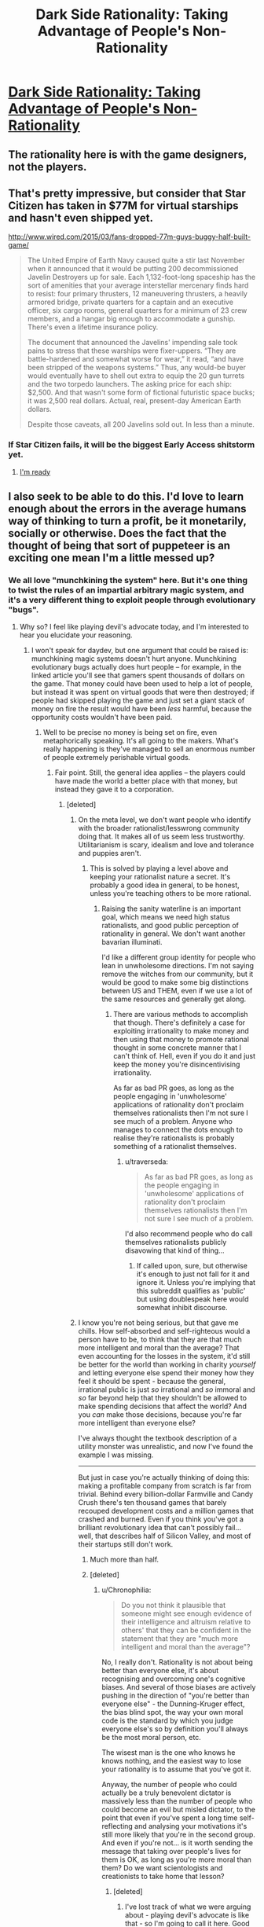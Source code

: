 #+TITLE: Dark Side Rationality: Taking Advantage of People's Non-Rationality

* [[http://www.cracked.com/personal-experiences-1762-5-reasons-i-lost-249000-iphone-game.html][Dark Side Rationality: Taking Advantage of People's Non-Rationality]]
:PROPERTIES:
:Author: eaglejarl
:Score: 14
:DateUnix: 1438268107.0
:DateShort: 2015-Jul-30
:END:

** The rationality here is with the game designers, not the players.
:PROPERTIES:
:Author: eaglejarl
:Score: 12
:DateUnix: 1438268130.0
:DateShort: 2015-Jul-30
:END:


** That's pretty impressive, but consider that Star Citizen has taken in $77M for virtual starships and hasn't even shipped yet.

[[http://www.wired.com/2015/03/fans-dropped-77m-guys-buggy-half-built-game/]]

#+begin_quote
  The United Empire of Earth Navy caused quite a stir last November when it announced that it would be putting 200 decommissioned Javelin Destroyers up for sale. Each 1,132-foot-long spaceship has the sort of amenities that your average interstellar mercenary finds hard to resist: four primary thrusters, 12 maneuvering thrusters, a heavily armored bridge, private quarters for a captain and an executive officer, six cargo rooms, general quarters for a minimum of 23 crew members, and a hangar big enough to accommodate a gunship. There's even a lifetime insurance policy.

  The document that announced the Javelins' impending sale took pains to stress that these warships were fixer-uppers. “They are battle-hardened and somewhat worse for wear,” it read, “and have been stripped of the weapons systems.” Thus, any would-be buyer would eventually have to shell out extra to equip the 20 gun turrets and the two torpedo launchers. The asking price for each ship: $2,500. And that wasn't some form of fictional futuristic space bucks; it was 2,500 real dollars. Actual, real, present-day American Earth dollars.

  Despite those caveats, all 200 Javelins sold out. In less than a minute.
#+end_quote
:PROPERTIES:
:Author: ArgentStonecutter
:Score: 5
:DateUnix: 1438269614.0
:DateShort: 2015-Jul-30
:END:

*** If Star Citizen fails, it will be the biggest Early Access shitstorm yet.
:PROPERTIES:
:Author: Transfuturist
:Score: 6
:DateUnix: 1438313732.0
:DateShort: 2015-Jul-31
:END:

**** [[http://replygif.net/i/1112.gif][I'm ready]]
:PROPERTIES:
:Author: ArgentStonecutter
:Score: 3
:DateUnix: 1438337558.0
:DateShort: 2015-Jul-31
:END:


** I also seek to be able to do this. I'd love to learn enough about the errors in the average humans way of thinking to turn a profit, be it monetarily, socially or otherwise. Does the fact that the thought of being that sort of puppeteer is an exciting one mean I'm a little messed up?
:PROPERTIES:
:Author: Kishoto
:Score: 4
:DateUnix: 1438275070.0
:DateShort: 2015-Jul-30
:END:

*** We all love "munchkining the system" here. But it's one thing to twist the rules of an impartial arbitrary magic system, and it's a very different thing to exploit people through evolutionary "bugs".
:PROPERTIES:
:Author: daydev
:Score: 10
:DateUnix: 1438286877.0
:DateShort: 2015-Jul-31
:END:

**** Why so? I feel like playing devil's advocate today, and I'm interested to hear you elucidate your reasoning.
:PROPERTIES:
:Author: Newfur
:Score: 2
:DateUnix: 1438291502.0
:DateShort: 2015-Jul-31
:END:

***** I won't speak for daydev, but one argument that could be raised is: munchkining magic systems doesn't hurt anyone. Munchkining evolutionary bugs actually does hurt people -- for example, in the linked article you'll see that gamers spent thousands of dollars on the game. That money could have been used to help a lot of people, but instead it was spent on virtual goods that were then destroyed; if people had skipped playing the game and just set a giant stack of money on fire the result would have been /less/ harmful, because the opportunity costs wouldn't have been paid.
:PROPERTIES:
:Author: eaglejarl
:Score: 8
:DateUnix: 1438296661.0
:DateShort: 2015-Jul-31
:END:

****** Well to be precise no money is being set on fire, even metaphorically speaking. It's all going to the makers. What's really happening is they've managed to sell an enormous number of people extremely perishable virtual goods.
:PROPERTIES:
:Author: redrach
:Score: 3
:DateUnix: 1438299195.0
:DateShort: 2015-Jul-31
:END:

******* Fair point. Still, the general idea applies -- the players could have made the world a better place with that money, but instead they gave it to a corporation.
:PROPERTIES:
:Author: eaglejarl
:Score: 2
:DateUnix: 1438305062.0
:DateShort: 2015-Jul-31
:END:

******** [deleted]
:PROPERTIES:
:Score: 2
:DateUnix: 1438335810.0
:DateShort: 2015-Jul-31
:END:

********* On the meta level, we don't want people who identify with the broader rationalist/lesswrong community doing that. It makes all of us seem less trustworthy. Utilitarianism is scary, idealism and love and tolerance and puppies aren't.
:PROPERTIES:
:Author: traverseda
:Score: 5
:DateUnix: 1438353337.0
:DateShort: 2015-Jul-31
:END:

********** This is solved by playing a level above and keeping your rationalist nature a secret. It's probably a good idea in general, to be honest, unless you're teaching others to be more rational.
:PROPERTIES:
:Author: Ishamoridin
:Score: 1
:DateUnix: 1438707851.0
:DateShort: 2015-Aug-04
:END:

*********** Raising the sanity waterline is an important goal, which means we need high status rationalists, and good public perception of rationality in general. We don't want another bavarian illuminati.

I'd like a different group identity for people who lean in unwholesome directions. I'm not saying remove the witches from our community, but it would be good to make some big distinctions between US and THEM, even if we use a lot of the same resources and generally get along.
:PROPERTIES:
:Author: traverseda
:Score: 1
:DateUnix: 1438709890.0
:DateShort: 2015-Aug-04
:END:

************ There are various methods to accomplish that though. There's definitely a case for exploiting irrationality to make money and then using that money to promote rational thought in some concrete manner that I can't think of. Hell, even if you do it and just keep the money you're disincentivising irrationality.

As far as bad PR goes, as long as the people engaging in 'unwholesome' applications of rationality don't proclaim themselves rationalists then I'm not sure I see much of a problem. Anyone who manages to connect the dots enough to realise they're rationalists is probably something of a rationalist themselves.
:PROPERTIES:
:Author: Ishamoridin
:Score: 1
:DateUnix: 1438758786.0
:DateShort: 2015-Aug-05
:END:

************* u/traverseda:
#+begin_quote
  As far as bad PR goes, as long as the people engaging in 'unwholesome' applications of rationality don't proclaim themselves rationalists then I'm not sure I see much of a problem.
#+end_quote

I'd also recommend people who do call themselves rationalists publicly disavowing that kind of thing...
:PROPERTIES:
:Author: traverseda
:Score: 1
:DateUnix: 1438793076.0
:DateShort: 2015-Aug-05
:END:

************** If called upon, sure, but otherwise it's enough to just not fall for it and ignore it. Unless you're implying that this subreddit qualifies as 'public' but using doublespeak here would somewhat inhibit discourse.
:PROPERTIES:
:Author: Ishamoridin
:Score: 1
:DateUnix: 1438833354.0
:DateShort: 2015-Aug-06
:END:


********* I know you're not being serious, but that gave me chills. How self-absorbed and self-righteous would a person have to be, to think that they are that much more intelligent and moral than the average? That even accounting for the losses in the system, it'd still be better for the world than working in charity /yourself/ and letting everyone else spend their money how they feel it should be spent - because the general, irrational public is just /so/ irrational and /so/ immoral and /so/ far beyond help that they shouldn't be allowed to make spending decisions that affect the world? And you /can/ make those decisions, because you're far more intelligent than everyone else?

I've always thought the textbook description of a utility monster was unrealistic, and now I've found the example I was missing.

--------------

But just in case you're actually thinking of doing this: making a profitable company from scratch is far from trivial. Behind every billion-dollar Farmville and Candy Crush there's ten thousand games that barely recouped development costs and a million games that crashed and burned. Even if you think you've got a brilliant revolutionary idea that can't possibly fail... well, that describes half of Silicon Valley, and most of their startups still don't work.
:PROPERTIES:
:Author: Chronophilia
:Score: 3
:DateUnix: 1438366145.0
:DateShort: 2015-Jul-31
:END:

********** Much more than half.
:PROPERTIES:
:Author: eaglejarl
:Score: 3
:DateUnix: 1438371413.0
:DateShort: 2015-Aug-01
:END:


********** [deleted]
:PROPERTIES:
:Score: 2
:DateUnix: 1438396023.0
:DateShort: 2015-Aug-01
:END:

*********** u/Chronophilia:
#+begin_quote
  Do you not think it plausible that someone might see enough evidence of their intelligence and altruism relative to others' that they can be confident in the statement that they are "much more intelligent and moral than the average"?
#+end_quote

No, I really don't. Rationality is not about being better than everyone else, it's about recognising and overcoming one's cognitive biases. And several of those biases are actively pushing in the direction of "you're better than everyone else" - the Dunning-Kruger effect, the bias blind spot, the way your own moral code is the standard by which you judge everyone else's so by definition you'll always be the most moral person, etc.

The wisest man is the one who knows he knows nothing, and the easiest way to lose your rationality is to assume that you've got it.

Anyway, the number of people who could actually be a truly benevolent dictator is massively less than the number of people who could become an evil but misled dictator, to the point that even if you've spent a long time self-reflecting and analysing your motivations it's still more likely that you're in the second group. And even if you're not... is it worth sending the message that taking over people's lives for them is OK, as long as you're more moral than them? Do we want scientologists and creationists to take home that lesson?
:PROPERTIES:
:Author: Chronophilia
:Score: 2
:DateUnix: 1438414980.0
:DateShort: 2015-Aug-01
:END:

************ [deleted]
:PROPERTIES:
:Score: 2
:DateUnix: 1438420281.0
:DateShort: 2015-Aug-01
:END:

************* I've lost track of what we were arguing about - playing devil's advocate is like that - so I'm going to call it here. Good talk, good talk.
:PROPERTIES:
:Author: Chronophilia
:Score: 1
:DateUnix: 1438420436.0
:DateShort: 2015-Aug-01
:END:


******** What's the corporation spending it on?
:PROPERTIES:
:Author: ArgentStonecutter
:Score: 1
:DateUnix: 1438364240.0
:DateShort: 2015-Jul-31
:END:

********* Almost certainly not charity. Salaries, mostly. The people earning those salaries might use it for good, but you've taken X dollars and reduced it by the corporate tax rate plus the income tax rate. The government takes the tax money and does mostly things that are far from optimally benefiting the world.
:PROPERTIES:
:Author: eaglejarl
:Score: 1
:DateUnix: 1438371332.0
:DateShort: 2015-Aug-01
:END:

********** u/ArgentStonecutter:
#+begin_quote
  The government takes the tax money and does mostly things that are far from optimally benefiting the world.
#+end_quote

Much as I despise things like the F35 and the War on Drugs, there are some things that pretty much only governments can do.
:PROPERTIES:
:Author: ArgentStonecutter
:Score: 1
:DateUnix: 1438371467.0
:DateShort: 2015-Aug-01
:END:

*********** I did say "mostly". Point being, this guy spent $9000 on that game, and the vast majority of it went to overhead and wastage.
:PROPERTIES:
:Author: eaglejarl
:Score: 1
:DateUnix: 1438382097.0
:DateShort: 2015-Aug-01
:END:

************ All of it went to someone who spent it on something. Even the waste.
:PROPERTIES:
:Author: ArgentStonecutter
:Score: 2
:DateUnix: 1438384442.0
:DateShort: 2015-Aug-01
:END:


****** It depends on whether the players have had any benefit from the game, though. My F2P addiction parted me of a lot of money, but it had also taken me out of deep depression and suicidal thoughts in a way that no psych had managed to.
:PROPERTIES:
:Author: elevul
:Score: 1
:DateUnix: 1438474975.0
:DateShort: 2015-Aug-02
:END:


***** Well, rationality presumes that we should "rise above" our flawed biological hardware. So it's kind of hypocritical to pronounce that everyone should overcome the evolutionary bugs, but in the meantime take advantage of those who haven't.

And it's "not fair" precisely because they are bugs. It's like hacking computer systems. It may be fun as intellectual exercise, but if you then proceed to steal people's money through hacked systems, you're a crook. So pranks for fun may be OK, but cons for money are not, and this kind of freemium is almost an industrialized con. It's not exactly the same, since you're actually getting what you're paying for, but they arrange the system to suck you into paying for things you never would've wanted to pay otherwise. It's like middle ground between extremely aggressive marketing and cons.

Also, as eaglejar said, you can't hurt the universe by exploiting its rules to get an advantage. But you can hurt people by exploiting their wiring to get and advantage.
:PROPERTIES:
:Author: daydev
:Score: 4
:DateUnix: 1438320303.0
:DateShort: 2015-Jul-31
:END:

****** Clearly this is so - but what would you do in the least convenient possible universe where the only way to avoid getting conned in the long run is to anonymously con a few people first in order to understand and interdict the major lines of attack, and in which simply dicking around with easily exploited magic systems does nothing for this skill?
:PROPERTIES:
:Author: Newfur
:Score: 1
:DateUnix: 1438328930.0
:DateShort: 2015-Jul-31
:END:


***** It's kind of like what I've been told reading /Thinking Fast and Slow/ is like: you think you know the tricks and will see them coming, but then they're used against you, and you totally fall for it every time.
:PROPERTIES:
:Score: 2
:DateUnix: 1438343494.0
:DateShort: 2015-Jul-31
:END:


*** u/deleted:
#+begin_quote
  Does the fact that the thought of being that sort of puppeteer is an exciting one mean I'm a little messed up?
#+end_quote

Depends precisely which sort of puppeteer you want to be.
:PROPERTIES:
:Score: 1
:DateUnix: 1438343724.0
:DateShort: 2015-Jul-31
:END:


*** Like hell! Every skill worth the name ought to be able to be leveraged into some or other variety of benefit, and at the end of the day, every competition is a zero-sum one. The fact that you might get to turn the fortitude of your mind into toying with those who chose not to is just gravy.
:PROPERTIES:
:Author: Newfur
:Score: 0
:DateUnix: 1438275944.0
:DateShort: 2015-Jul-30
:END:

**** u/alexanderwales:
#+begin_quote
  Every skill worth the name ought to be able to be leveraged into some or other variety of benefit, and at the end of the day, every competition is a zero-sum one.
#+end_quote

I don't see how this is true. A zero-sum game is one in which the gains and losses of all the players are balanced against each other. If you and I both go hunting a single deer, only one of us can get it ... but at the end of our competition, one of us /does/ have a deer, and the sums of our gains and losses are not zero (because you have not "lost" a deer).

Or perhaps as a better example, you and I enter into a pie-baking contest. Both of us will have gained (by at least one pie) at the end.
:PROPERTIES:
:Author: alexanderwales
:Score: 11
:DateUnix: 1438284746.0
:DateShort: 2015-Jul-31
:END:

***** OK, fine, mixter pedantic, they're constant-sum, which is tantamount to being zero-sum and in a low-constant regime, as almost every competition is, may as well be zero-sum. :P
:PROPERTIES:
:Author: Newfur
:Score: -2
:DateUnix: 1438291420.0
:DateShort: 2015-Jul-31
:END:


**** Can I say I love your wording in this reply? :)
:PROPERTIES:
:Author: Kishoto
:Score: 2
:DateUnix: 1438279166.0
:DateShort: 2015-Jul-30
:END:

***** Why, thank you!
:PROPERTIES:
:Author: Newfur
:Score: 2
:DateUnix: 1438280586.0
:DateShort: 2015-Jul-30
:END:


**** [deleted]
:PROPERTIES:
:Score: 1
:DateUnix: 1438283746.0
:DateShort: 2015-Jul-30
:END:

***** Well, yes. And cooperation with worthy allies is the noblest of states. But one doesn't always find oneself in such beautiful situations, and sometimes people delude themselves into thinking that there are indeed competitions(*) that somehow aren't zero-sum, that have no losers.
:PROPERTIES:
:Author: Newfur
:Score: 1
:DateUnix: 1438283824.0
:DateShort: 2015-Jul-30
:END:

****** u/eaglejarl:
#+begin_quote
  people delude themselves into thinking that there are indeed cooperations that somehow aren't zero-sum, that have no losers.
#+end_quote

Say that Joe and I cooperate to produce a website--I do the programming, he does the design. At the end of the process we have a great website. Isn't that a non-zero-sum cooperation?
:PROPERTIES:
:Author: eaglejarl
:Score: 1
:DateUnix: 1438291687.0
:DateShort: 2015-Jul-31
:END:

******* Apologies, typo there. Meant competitions.
:PROPERTIES:
:Author: Newfur
:Score: 1
:DateUnix: 1438293754.0
:DateShort: 2015-Jul-31
:END:

******** Ah. That makes more sense. I still don't agree, though -- lots of competitions produce new wealth. A good example would be the browser wars; Microsoft and Netscape went at it hammer and tongs, then Opera / Firefox / Chrome came on the scene and today the Web is /way/ more powerful and easier to (use | build for) than it was fifteen years ago.
:PROPERTIES:
:Author: eaglejarl
:Score: 3
:DateUnix: 1438296250.0
:DateShort: 2015-Jul-31
:END:

********* I'm not sure I would call that an actual competition so much as a really strange and distributed kind of cooperation.
:PROPERTIES:
:Author: Newfur
:Score: 1
:DateUnix: 1438328575.0
:DateShort: 2015-Jul-31
:END:

********** It's called "the market".
:PROPERTIES:
:Author: ArgentStonecutter
:Score: 1
:DateUnix: 1438364301.0
:DateShort: 2015-Jul-31
:END:

*********** He has a point, though; the "competition" of the market actually relies upon both internal collaboration within each company AND building off of the successful ideas of your "competitors" to create the next wave of breakthroughs.

We call it competition, but viewing it in that way actually slows down our potential progress to some degree via bottlenecking the information flow that leads to said breakthroughs.
:PROPERTIES:
:Author: japr
:Score: 1
:DateUnix: 1439408601.0
:DateShort: 2015-Aug-13
:END:


**** u/Chronophilia:
#+begin_quote
  and at the end of the day, every competition is a zero-sum one
#+end_quote

Technically correct, but life is not a competition.
:PROPERTIES:
:Author: Chronophilia
:Score: 1
:DateUnix: 1438366829.0
:DateShort: 2015-Jul-31
:END:


** It's the perfect storm. I've read the theory the makers of this kind of thing used before, and it's fascinating but this one takes it one step further. It seems they've advanced to the pinnacle of manipulation through flashing numbers. It's like a dollar auction mixed with the sunk cost fallacy, classical conditioning and an ocean of evaporative strengthening of peers.
:PROPERTIES:
:Author: FuguofAnotherWorld
:Score: 4
:DateUnix: 1438270254.0
:DateShort: 2015-Jul-30
:END:


** People are looking at electronic games and seeing this behavior, but the same behavior is far older that any electronic games.

Gambling. Lotteries. The house always wins in the end.
:PROPERTIES:
:Author: Farmerbob1
:Score: 4
:DateUnix: 1438282580.0
:DateShort: 2015-Jul-30
:END:

*** There's some differences, though. Take a look at, for example, blackjack:

- Pay to play; you know you're spending money if you sit down
- Can win money, and the money comes from the house
- Players don't interact [1], and can't gain or lose money from/to each other
- Can leave at any time, no consequences
- When you leave, you keep all your money and whatever you've won from the house.

Now look at the linked game:

- Sit down for free, but lures you into spending money
- Can't win
- Continually interact with other players by costing them money
- Can't leave without cost
- When you leave, you steadily lose all the money you've put in

The house's money is never at risk, and the player can only lose, not win or break even. Furthermore, players are directly pitted against one another to make each other lose faster.

--------------

[1] Technically blackjack players interact to the effect that if I take a card then the next person gets a different card. That's not generally relevant, though.
:PROPERTIES:
:Author: eaglejarl
:Score: 6
:DateUnix: 1438288237.0
:DateShort: 2015-Jul-31
:END:

**** There are differences, but in both cases the victims have been fooled into engaging in a contest that is either unwinnable, or has an extraordinarily low probability of winning decisively.

'Winning' is a practically unattainable goal, but a lot of people will see the goal and not understand the impracticality of it.

A sufficiently unscrupulous rational individual can implement 'entertainment' that will attract irrational people who are attracted to winning.

Is there a functional difference between a tiny chance of winning and no chance of winning?

No, not for most individuals. Most 'winners' of games of chance end up losing more than they win before they are 'lucky' and win big. Occasionally, some newbie gambler will win big after just a few hands or a few slots, but that's rare. It has to be. If it wasn't, the house would lose money.

The game specifically referred to is simply a gambling operation with no way to win /against the house/. You can still win /against other players/.

A lot like poker.
:PROPERTIES:
:Author: Farmerbob1
:Score: 3
:DateUnix: 1438315945.0
:DateShort: 2015-Jul-31
:END:


*** The big difference is the regulation (or lack thereof)
:PROPERTIES:
:Author: darkflagrance
:Score: 1
:DateUnix: 1438299078.0
:DateShort: 2015-Jul-31
:END:


** The players burn each other's money. What's not to love about this game design? It's beautiful.
:PROPERTIES:
:Author: darkflagrance
:Score: 3
:DateUnix: 1438271818.0
:DateShort: 2015-Jul-30
:END:


** [[http://m.youtube.com/watch?v=_BTGgCEFuQw][This video]] speaks of something similar. It's a very interesting watch, and it also examines how this works on a biological level, to a degree, without being overly technical.
:PROPERTIES:
:Author: Kishoto
:Score: 1
:DateUnix: 1438272844.0
:DateShort: 2015-Jul-30
:END:
